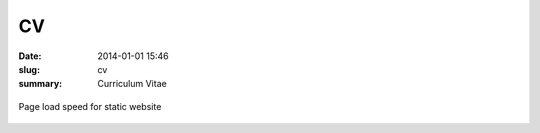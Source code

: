 CV
##

:date: 2014-01-01 15:46
:slug: cv
:summary: Curriculum Vitae

.. figure:: {filename}/images/under-construction.gif
    :alt: Page load speed for static website
    :align: center

    Page load speed for static website

